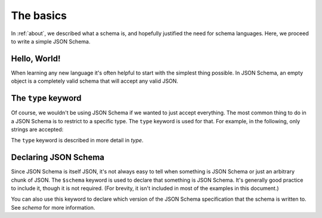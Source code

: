 .. _basics:

The basics
==========

In :ref:`about`, we described what a schema is, and hopefully
justified the need for schema languages.  Here, we proceed to
write a simple JSON Schema.

Hello, World!
-------------

When learning any new language it's often helpful to start with the
simplest thing possible.  In JSON Schema, an empty object is a
completely valid schema that will accept any valid JSON.

.. schema_example::

   { }
   --
   // This accepts anything, as long as it's valid JSON
   42
   --
   "I'm a string"
   --
   { "an": [ "arbitrarily", "nested" ], "data": "structure" }

The ``type`` keyword
--------------------

Of course, we wouldn't be using JSON Schema if we wanted to just
accept everything.  The most common thing to do in a JSON Schema is to
restrict to a specific type.  The ``type`` keyword is used for that.
For example, in the following, only strings are accepted:

.. schema_example::

   { "type": "string" }
   --
   "I'm a string"
   --X
   42

The ``type`` keyword is described in more detail in `type`.

Declaring JSON Schema
---------------------

Since JSON Schema is itself JSON, it's not always easy to tell when
something is JSON Schema or just an arbitrary chunk of JSON.  The
``$schema`` keyword is used to declare that something is JSON Schema.
It's generally good practice to include it, though it is not required.
(For brevity, it isn't included in most of the examples in this
document.)

.. schema_example::

   { "$schema": "http://json-schema.org/schema#" }

You can also use this keyword to declare which version of the JSON
Schema specification that the schema is written to.  See `schema` for
more information.
